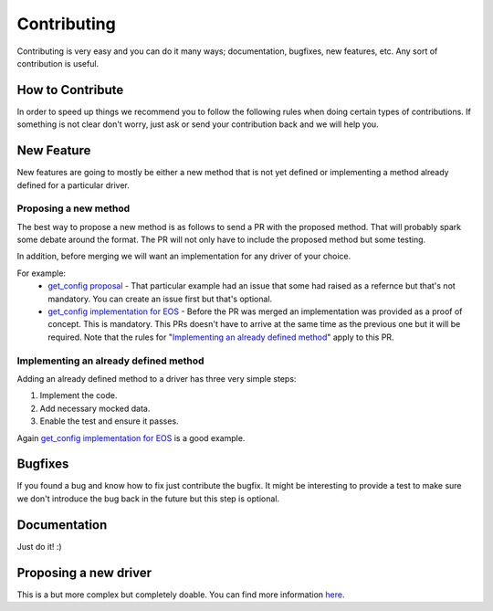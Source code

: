Contributing
============

Contributing is very easy and you can do it many ways; documentation, bugfixes, new features, etc. Any sort of contribution is useful.

How to Contribute
-----------------

In order to speed up things we recommend you to follow the following rules when doing certain types of contributions. If something is not clear don't worry, just ask or send your contribution back and we will help you.

New Feature
-----------

New features are going to mostly be either a new method that is not yet defined or implementing a method already defined for a particular driver.

Proposing a new method
______________________

The best way to propose a new method is as follows to send a PR with the proposed method. That will probably spark some debate around the format. The PR will not only have to include the proposed method but some testing.

In addition, before merging we will want an implementation for any driver of your choice.

For example:
  - `get_config proposal <https://github.com/napalm-automation/napalm-base/pull/69/files>`_ - That particular example had an issue that some had raised as a refernce but that's not mandatory. You can create an issue first but that's optional.
  - `get_config implementation for EOS <https://github.com/napalm-automation/napalm-eos/pull/38/files>`_ - Before the PR was merged an implementation was provided as a proof of concept. This is mandatory. This PRs doesn't have to arrive at the same time as the previous one but it will be required. Note that the rules for "`Implementing an already defined method`_" apply to this PR.

Implementing an already defined method
______________________________________

Adding an already defined method to a driver has three very simple steps:

1. Implement the code.
2. Add necessary mocked data.
3. Enable the test and ensure it passes.

Again `get_config implementation for EOS <https://github.com/napalm-automation/napalm-eos/pull/38/files>`_ is a good example.


Bugfixes
--------

If you found a bug and know how to fix just contribute the bugfix. It might be interesting to provide a test to make sure we don't introduce the bug back in the future but this step is optional.

Documentation
-------------

Just do it! :)

Proposing a new driver
----------------------

This is a but more complex but completely doable. You can find more information `here <https://github.com/napalm-automation/napalm-skeleton>`_.
